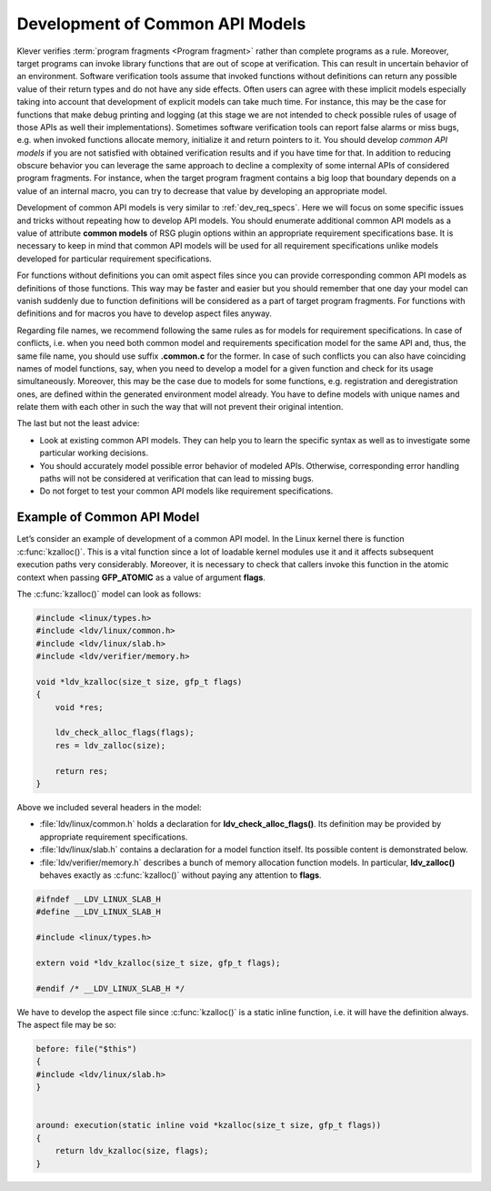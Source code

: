 .. Copyright (c) 2021 ISP RAS (http://www.ispras.ru)
   Ivannikov Institute for System Programming of the Russian Academy of Sciences
   Licensed under the Apache License, Version 2.0 (the "License");
   you may not use this file except in compliance with the License.
   You may obtain a copy of the License at
       http://www.apache.org/licenses/LICENSE-2.0
   Unless required by applicable law or agreed to in writing, software
   distributed under the License is distributed on an "AS IS" BASIS,
   WITHOUT WARRANTIES OR CONDITIONS OF ANY KIND, either express or implied.
   See the License for the specific language governing permissions and
   limitations under the License.

.. _dev_common_api_models:

Development of Common API Models
================================

Klever verifies :term:`program fragments <Program fragment>` rather than complete programs as a rule.
Moreover, target programs can invoke library functions that are out of scope at verification.
This can result in uncertain behavior of an environment.
Software verification tools assume that invoked functions without definitions can return any possible value of their
return types and do not have any side effects.
Often users can agree with these implicit models especially taking into account that development of explicit models can
take much time.
For instance, this may be the case for functions that make debug printing and logging (at this stage we are not intended
to check possible rules of usage of those APIs as well their implementations).
Sometimes software verification tools can report false alarms or miss bugs, e.g. when invoked functions allocate memory,
initialize it and return pointers to it.
You should develop *common API models* if you are not satisfied with obtained verification results and if you have time
for that.
In addition to reducing obscure behavior you can leverage the same approach to decline a complexity of some internal
APIs of considered program fragments.
For instance, when the target program fragment contains a big loop that boundary depends on a value of an internal
macro, you can try to decrease that value by developing an appropriate model.

Development of common API models is very similar to :ref:`dev_req_specs`.
Here we will focus on some specific issues and tricks without repeating how to develop API models.
You should enumerate additional common API models as a value of attribute **common models** of RSG plugin options within
an appropriate requirement specifications base.
It is necessary to keep in mind that common API models will be used for all requirement specifications unlike models
developed for particular requirement specifications.

For functions without definitions you can omit aspect files since you can provide corresponding common API models as
definitions of those functions.
This way may be faster and easier but you should remember that one day your model can vanish suddenly due to function
definitions will be considered as a part of target program fragments.
For functions with definitions and for macros you have to develop aspect files anyway.

Regarding file names, we recommend following the same rules as for models for requirement specifications.
In case of conflicts, i.e. when you need both common model and requirements specification model for the same API and,
thus, the same file name, you should use suffix **.common.c** for the former.
In case of such conflicts you can also have coinciding names of model functions, say, when you need to develop a model
for a given function and check for its usage simultaneously.
Moreover, this may be the case due to models for some functions, e.g. registration and deregistration ones, are defined
within the generated environment model already.
You have to define models with unique names and relate them with each other in such the way that will not prevent their
original intention.

The last but not the least advice:

* Look at existing common API models.
  They can help you to learn the specific syntax as well as to investigate some particular working decisions.
* You should accurately model possible error behavior of modeled APIs.
  Otherwise, corresponding error handling paths will not be considered at verification that can lead to missing bugs.
* Do not forget to test your common API models like requirement specifications.

Example of Common API Model
---------------------------

Let’s consider an example of development of a common API model.
In the Linux kernel there is function :c:func:`kzalloc()`.
This is a vital function since a lot of loadable kernel modules use it and it affects subsequent execution paths very
considerably.
Moreover, it is necessary to check that callers invoke this function in the atomic context when passing **GFP_ATOMIC**
as a value of argument **flags**.

.. c:function:: static inline void *kzalloc(size_t size, gfp_t flags)

    Allocate memory and initialize it with zeroes.

    :param size: The size of memory to be allocated.
    :param flags: The type of memory to be allocated.
    :return: The pointer to the allocated and initialized memory in case of success and NULL otherwise.

The :c:func:`kzalloc()` model can look as follows:

.. code-block:: c

     #include <linux/types.h>
     #include <ldv/linux/common.h>
     #include <ldv/linux/slab.h>
     #include <ldv/verifier/memory.h>

     void *ldv_kzalloc(size_t size, gfp_t flags)
     {
         void *res;

         ldv_check_alloc_flags(flags);
         res = ldv_zalloc(size);

         return res;
     }

Above we included several headers in the model:

* :file:`ldv/linux/common.h` holds a declaration for **ldv_check_alloc_flags()**.
  Its definition may be provided by appropriate requirement specifications.
* :file:`ldv/linux/slab.h` contains a declaration for a model function itself.
  Its possible content is demonstrated below.
* :file:`ldv/verifier/memory.h` describes a bunch of memory allocation function models.
  In particular, **ldv_zalloc()** behaves exactly as :c:func:`kzalloc()` without paying any attention to **flags**.

.. code-block:: c

     #ifndef __LDV_LINUX_SLAB_H
     #define __LDV_LINUX_SLAB_H

     #include <linux/types.h>

     extern void *ldv_kzalloc(size_t size, gfp_t flags);

     #endif /* __LDV_LINUX_SLAB_H */

We have to develop the aspect file since :c:func:`kzalloc()` is a static inline function, i.e. it will have the
definition always.
The aspect file may be so:

.. code-block:: c

     before: file("$this")
     {
     #include <ldv/linux/slab.h>
     }


     around: execution(static inline void *kzalloc(size_t size, gfp_t flags))
     {
         return ldv_kzalloc(size, flags);
     }
